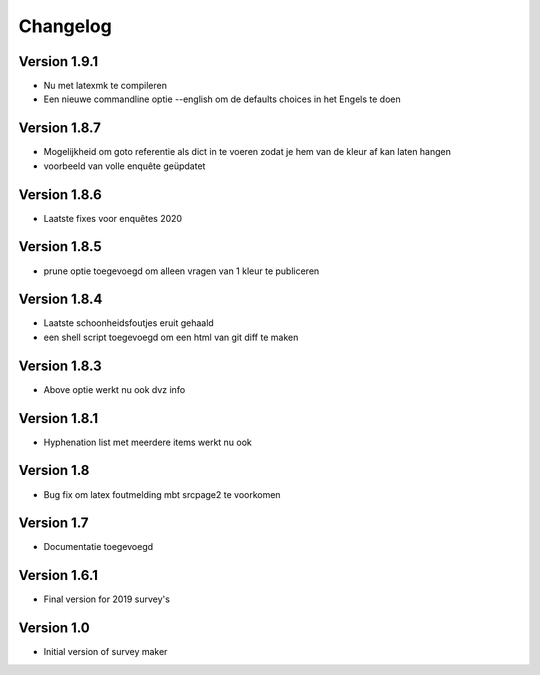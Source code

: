 =========
Changelog
=========

Version 1.9.1
=============
- Nu met latexmk te compileren
- Een nieuwe commandline optie --english om de defaults choices in het Engels te doen

Version 1.8.7
=============
- Mogelijkheid om goto referentie als dict in te voeren zodat je hem van de kleur af kan laten
  hangen
- voorbeeld van volle enquête geüpdatet

Version 1.8.6
=============
- Laatste fixes voor enquêtes 2020

Version 1.8.5
=============

- prune optie toegevoegd om alleen vragen van 1 kleur te publiceren

Version 1.8.4
=============

- Laatste schoonheidsfoutjes eruit gehaald
- een shell script toegevoegd om een html van git diff te maken

Version 1.8.3
=============

- Above optie werkt nu ook dvz info

Version 1.8.1
=============

- Hyphenation list met meerdere items werkt nu ook

Version 1.8
===========

- Bug fix om latex foutmelding mbt srcpage2 te voorkomen

Version 1.7
===========

- Documentatie toegevoegd

Version 1.6.1
=============

- Final version for 2019 survey's

Version 1.0
===========

- Initial version of survey maker

